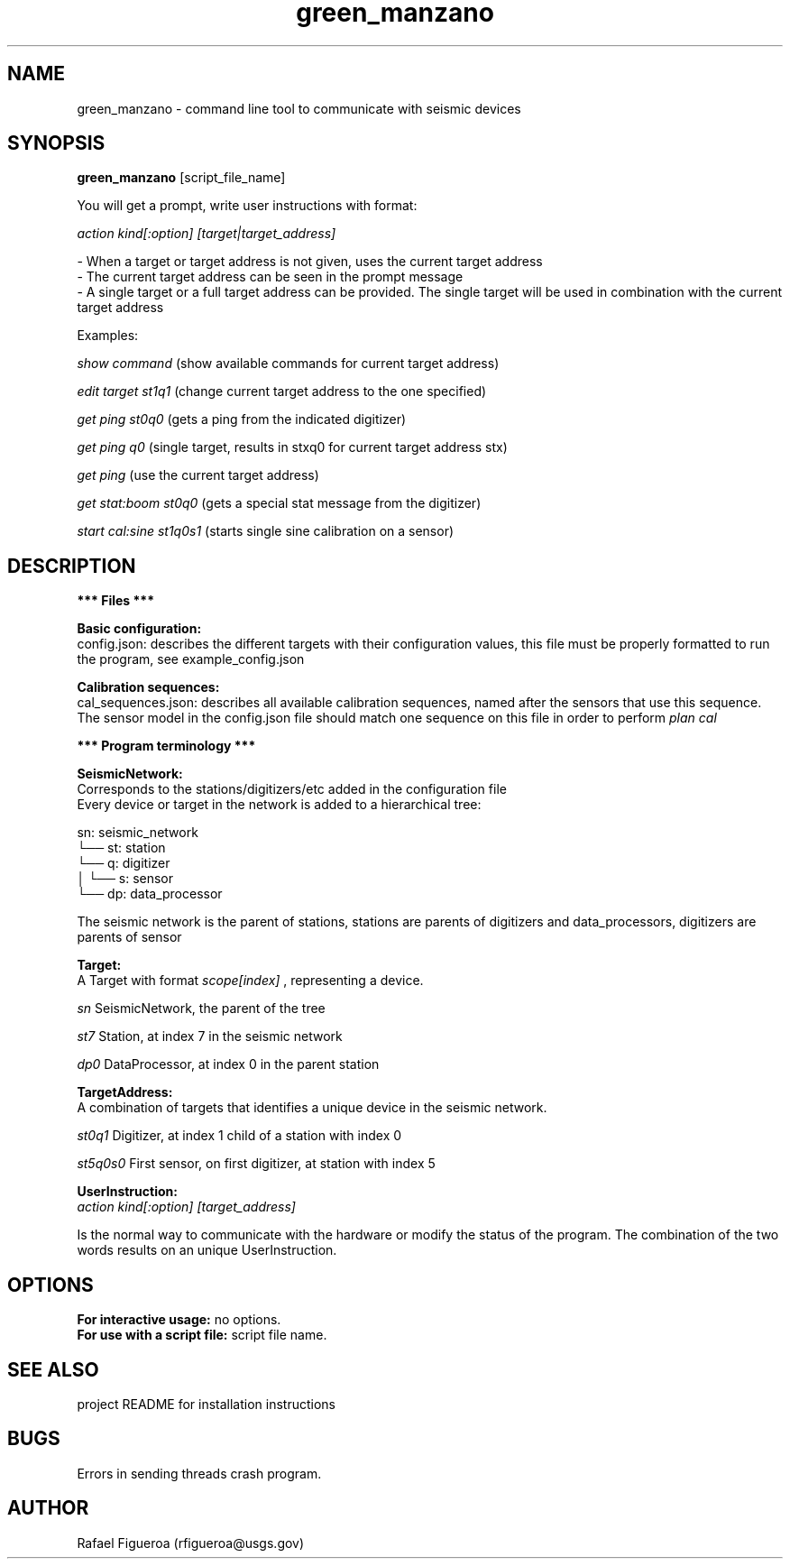 .\" Manpage for green_manzano.

.TH green_manzano 1 "10 Nov 2016"

.SH NAME
green_manzano \- command line tool to communicate with seismic devices

.SH SYNOPSIS
.B green_manzano
[script_file_name]

.PP
You will get a prompt, write user instructions with format:
.PP
.I action kind[:option] [target|target_address]
.PP
 - When a target or target address is not given, uses the current target address
.br
 - The current target address can be seen in the prompt message
.br
 - A single target or a full target address can be provided. The single target will be used in combination with the current target address

.PP
Examples:

.br
.I show command
(show available commands for current target address)
.PP
.I edit target st1q1
(change current target address to the one specified)
.PP
.I get ping st0q0
(gets a ping from the indicated digitizer)
.PP
.I get ping q0
(single target, results in stxq0 for current target address stx)
.PP
.I get ping
(use the current target address)
.PP
.I get stat:boom st0q0
(gets a special stat message from the digitizer)
.PP
.I start cal:sine st1q0s1
(starts single sine calibration on a sensor)

.\----------------------------------------------------------------------------
.SH DESCRIPTION
.PP
.B *** Files ***

.br
.B Basic configuration:
.br
config.json: describes the different targets with their configuration values, this file must be properly formatted to run the program, see example_config.json

.PP
.B Calibration sequences:
.br
cal_sequences.json: describes all available calibration sequences, named after the sensors that use this sequence. The sensor model in the config.json file should match one sequence on this file in order to perform
.I plan cal
.PP
.B  *** Program terminology ***

.PP
.B SeismicNetwork:
.br
Corresponds to the stations/digitizers/etc added in the configuration file
.br
Every device or target in the network is added to a hierarchical tree:
.PP
sn: seismic_network
.br
└── st: station
.br
    └── q: digitizer
.br
    │   └── s: sensor
.br
    └── dp: data_processor
.PP

The seismic network is the parent of stations, stations are parents of digitizers and data_processors, digitizers are parents of sensor

.\----------------------------
.PP
.B Target:
.br
A Target with format
.I scope[index]
, representing a device.
.PP
.I sn
SeismicNetwork, the parent of the tree
.PP
.I st7
Station, at index 7 in the seismic network
.PP
.I dp0
DataProcessor, at index 0 in the parent station

.\----------------------------
.PP
.B TargetAddress:
.br
A combination of targets that identifies a unique device in the seismic network.
.PP
.I st0q1
Digitizer, at index 1 child of a station with index 0
.PP
.I st5q0s0
First sensor, on first digitizer, at station with index 5

.\----------------------------
.PP
.B UserInstruction:
.br
.I action kind[:option] [target_address]
.PP
Is the normal way to communicate with the hardware or modify the status of the program. The combination of the two words results on an unique UserInstruction.

.\----------------------------------------------------------------------------
.SH OPTIONS
.B For interactive usage:
no options.
.br
.B For use with a script file:
script file name.

.\----------------------------------------------------------------------------
.SH SEE ALSO
project README for installation instructions

.\----------------------------------------------------------------------------
.SH BUGS
Errors in sending threads crash program.

.\----------------------------------------------------------------------------
.SH AUTHOR
Rafael Figueroa (rfigueroa@usgs.gov)
